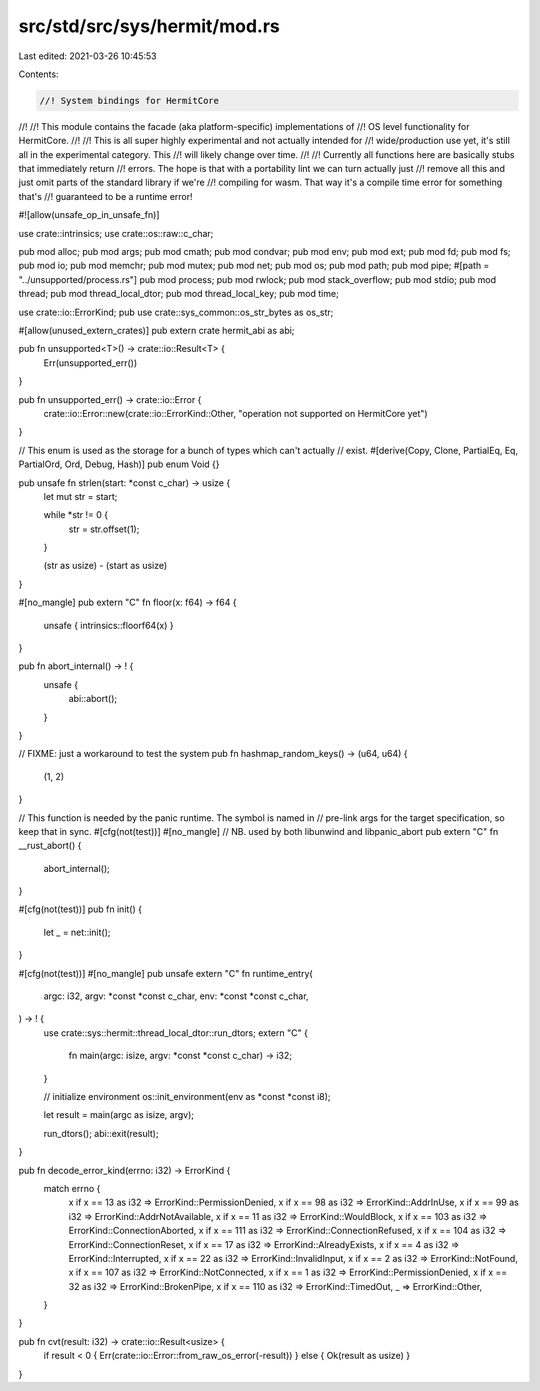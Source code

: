 src/std/src/sys/hermit/mod.rs
=============================

Last edited: 2021-03-26 10:45:53

Contents:

.. code-block:: rs

    //! System bindings for HermitCore
//!
//! This module contains the facade (aka platform-specific) implementations of
//! OS level functionality for HermitCore.
//!
//! This is all super highly experimental and not actually intended for
//! wide/production use yet, it's still all in the experimental category. This
//! will likely change over time.
//!
//! Currently all functions here are basically stubs that immediately return
//! errors. The hope is that with a portability lint we can turn actually just
//! remove all this and just omit parts of the standard library if we're
//! compiling for wasm. That way it's a compile time error for something that's
//! guaranteed to be a runtime error!

#![allow(unsafe_op_in_unsafe_fn)]

use crate::intrinsics;
use crate::os::raw::c_char;

pub mod alloc;
pub mod args;
pub mod cmath;
pub mod condvar;
pub mod env;
pub mod ext;
pub mod fd;
pub mod fs;
pub mod io;
pub mod memchr;
pub mod mutex;
pub mod net;
pub mod os;
pub mod path;
pub mod pipe;
#[path = "../unsupported/process.rs"]
pub mod process;
pub mod rwlock;
pub mod stack_overflow;
pub mod stdio;
pub mod thread;
pub mod thread_local_dtor;
pub mod thread_local_key;
pub mod time;

use crate::io::ErrorKind;
pub use crate::sys_common::os_str_bytes as os_str;

#[allow(unused_extern_crates)]
pub extern crate hermit_abi as abi;

pub fn unsupported<T>() -> crate::io::Result<T> {
    Err(unsupported_err())
}

pub fn unsupported_err() -> crate::io::Error {
    crate::io::Error::new(crate::io::ErrorKind::Other, "operation not supported on HermitCore yet")
}

// This enum is used as the storage for a bunch of types which can't actually
// exist.
#[derive(Copy, Clone, PartialEq, Eq, PartialOrd, Ord, Debug, Hash)]
pub enum Void {}

pub unsafe fn strlen(start: *const c_char) -> usize {
    let mut str = start;

    while *str != 0 {
        str = str.offset(1);
    }

    (str as usize) - (start as usize)
}

#[no_mangle]
pub extern "C" fn floor(x: f64) -> f64 {
    unsafe { intrinsics::floorf64(x) }
}

pub fn abort_internal() -> ! {
    unsafe {
        abi::abort();
    }
}

// FIXME: just a workaround to test the system
pub fn hashmap_random_keys() -> (u64, u64) {
    (1, 2)
}

// This function is needed by the panic runtime. The symbol is named in
// pre-link args for the target specification, so keep that in sync.
#[cfg(not(test))]
#[no_mangle]
// NB. used by both libunwind and libpanic_abort
pub extern "C" fn __rust_abort() {
    abort_internal();
}

#[cfg(not(test))]
pub fn init() {
    let _ = net::init();
}

#[cfg(not(test))]
#[no_mangle]
pub unsafe extern "C" fn runtime_entry(
    argc: i32,
    argv: *const *const c_char,
    env: *const *const c_char,
) -> ! {
    use crate::sys::hermit::thread_local_dtor::run_dtors;
    extern "C" {
        fn main(argc: isize, argv: *const *const c_char) -> i32;
    }

    // initialize environment
    os::init_environment(env as *const *const i8);

    let result = main(argc as isize, argv);

    run_dtors();
    abi::exit(result);
}

pub fn decode_error_kind(errno: i32) -> ErrorKind {
    match errno {
        x if x == 13 as i32 => ErrorKind::PermissionDenied,
        x if x == 98 as i32 => ErrorKind::AddrInUse,
        x if x == 99 as i32 => ErrorKind::AddrNotAvailable,
        x if x == 11 as i32 => ErrorKind::WouldBlock,
        x if x == 103 as i32 => ErrorKind::ConnectionAborted,
        x if x == 111 as i32 => ErrorKind::ConnectionRefused,
        x if x == 104 as i32 => ErrorKind::ConnectionReset,
        x if x == 17 as i32 => ErrorKind::AlreadyExists,
        x if x == 4 as i32 => ErrorKind::Interrupted,
        x if x == 22 as i32 => ErrorKind::InvalidInput,
        x if x == 2 as i32 => ErrorKind::NotFound,
        x if x == 107 as i32 => ErrorKind::NotConnected,
        x if x == 1 as i32 => ErrorKind::PermissionDenied,
        x if x == 32 as i32 => ErrorKind::BrokenPipe,
        x if x == 110 as i32 => ErrorKind::TimedOut,
        _ => ErrorKind::Other,
    }
}

pub fn cvt(result: i32) -> crate::io::Result<usize> {
    if result < 0 { Err(crate::io::Error::from_raw_os_error(-result)) } else { Ok(result as usize) }
}


